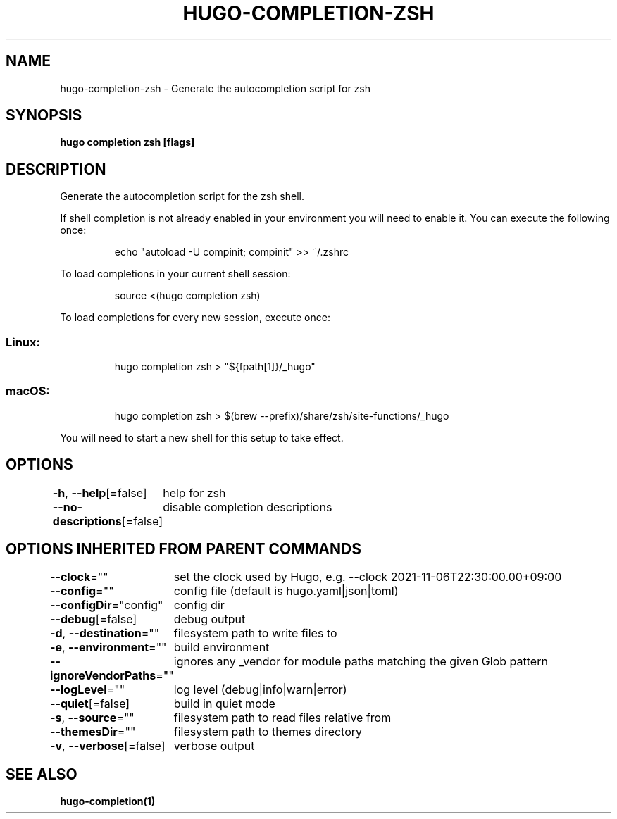 .nh
.TH "HUGO-COMPLETION-ZSH" "1" "Nov 2023" "Hugo 0.120.4" "Hugo Manual"

.SH NAME
.PP
hugo-completion-zsh - Generate the autocompletion script for zsh


.SH SYNOPSIS
.PP
\fBhugo completion zsh [flags]\fP


.SH DESCRIPTION
.PP
Generate the autocompletion script for the zsh shell.

.PP
If shell completion is not already enabled in your environment you will need
to enable it.  You can execute the following once:

.PP
.RS

.nf
echo "autoload -U compinit; compinit" >> ~/.zshrc

.fi
.RE

.PP
To load completions in your current shell session:

.PP
.RS

.nf
source <(hugo completion zsh)

.fi
.RE

.PP
To load completions for every new session, execute once:

.SS Linux:
.PP
.RS

.nf
hugo completion zsh > "${fpath[1]}/_hugo"

.fi
.RE

.SS macOS:
.PP
.RS

.nf
hugo completion zsh > $(brew --prefix)/share/zsh/site-functions/_hugo

.fi
.RE

.PP
You will need to start a new shell for this setup to take effect.


.SH OPTIONS
.PP
\fB-h\fP, \fB--help\fP[=false]
	help for zsh

.PP
\fB--no-descriptions\fP[=false]
	disable completion descriptions


.SH OPTIONS INHERITED FROM PARENT COMMANDS
.PP
\fB--clock\fP=""
	set the clock used by Hugo, e.g. --clock 2021-11-06T22:30:00.00+09:00

.PP
\fB--config\fP=""
	config file (default is hugo.yaml|json|toml)

.PP
\fB--configDir\fP="config"
	config dir

.PP
\fB--debug\fP[=false]
	debug output

.PP
\fB-d\fP, \fB--destination\fP=""
	filesystem path to write files to

.PP
\fB-e\fP, \fB--environment\fP=""
	build environment

.PP
\fB--ignoreVendorPaths\fP=""
	ignores any _vendor for module paths matching the given Glob pattern

.PP
\fB--logLevel\fP=""
	log level (debug|info|warn|error)

.PP
\fB--quiet\fP[=false]
	build in quiet mode

.PP
\fB-s\fP, \fB--source\fP=""
	filesystem path to read files relative from

.PP
\fB--themesDir\fP=""
	filesystem path to themes directory

.PP
\fB-v\fP, \fB--verbose\fP[=false]
	verbose output


.SH SEE ALSO
.PP
\fBhugo-completion(1)\fP
